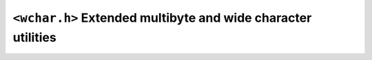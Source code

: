 .. index:: <wchar.h>

``<wchar.h>`` Extended multibyte and wide character utilities
=============================================================

